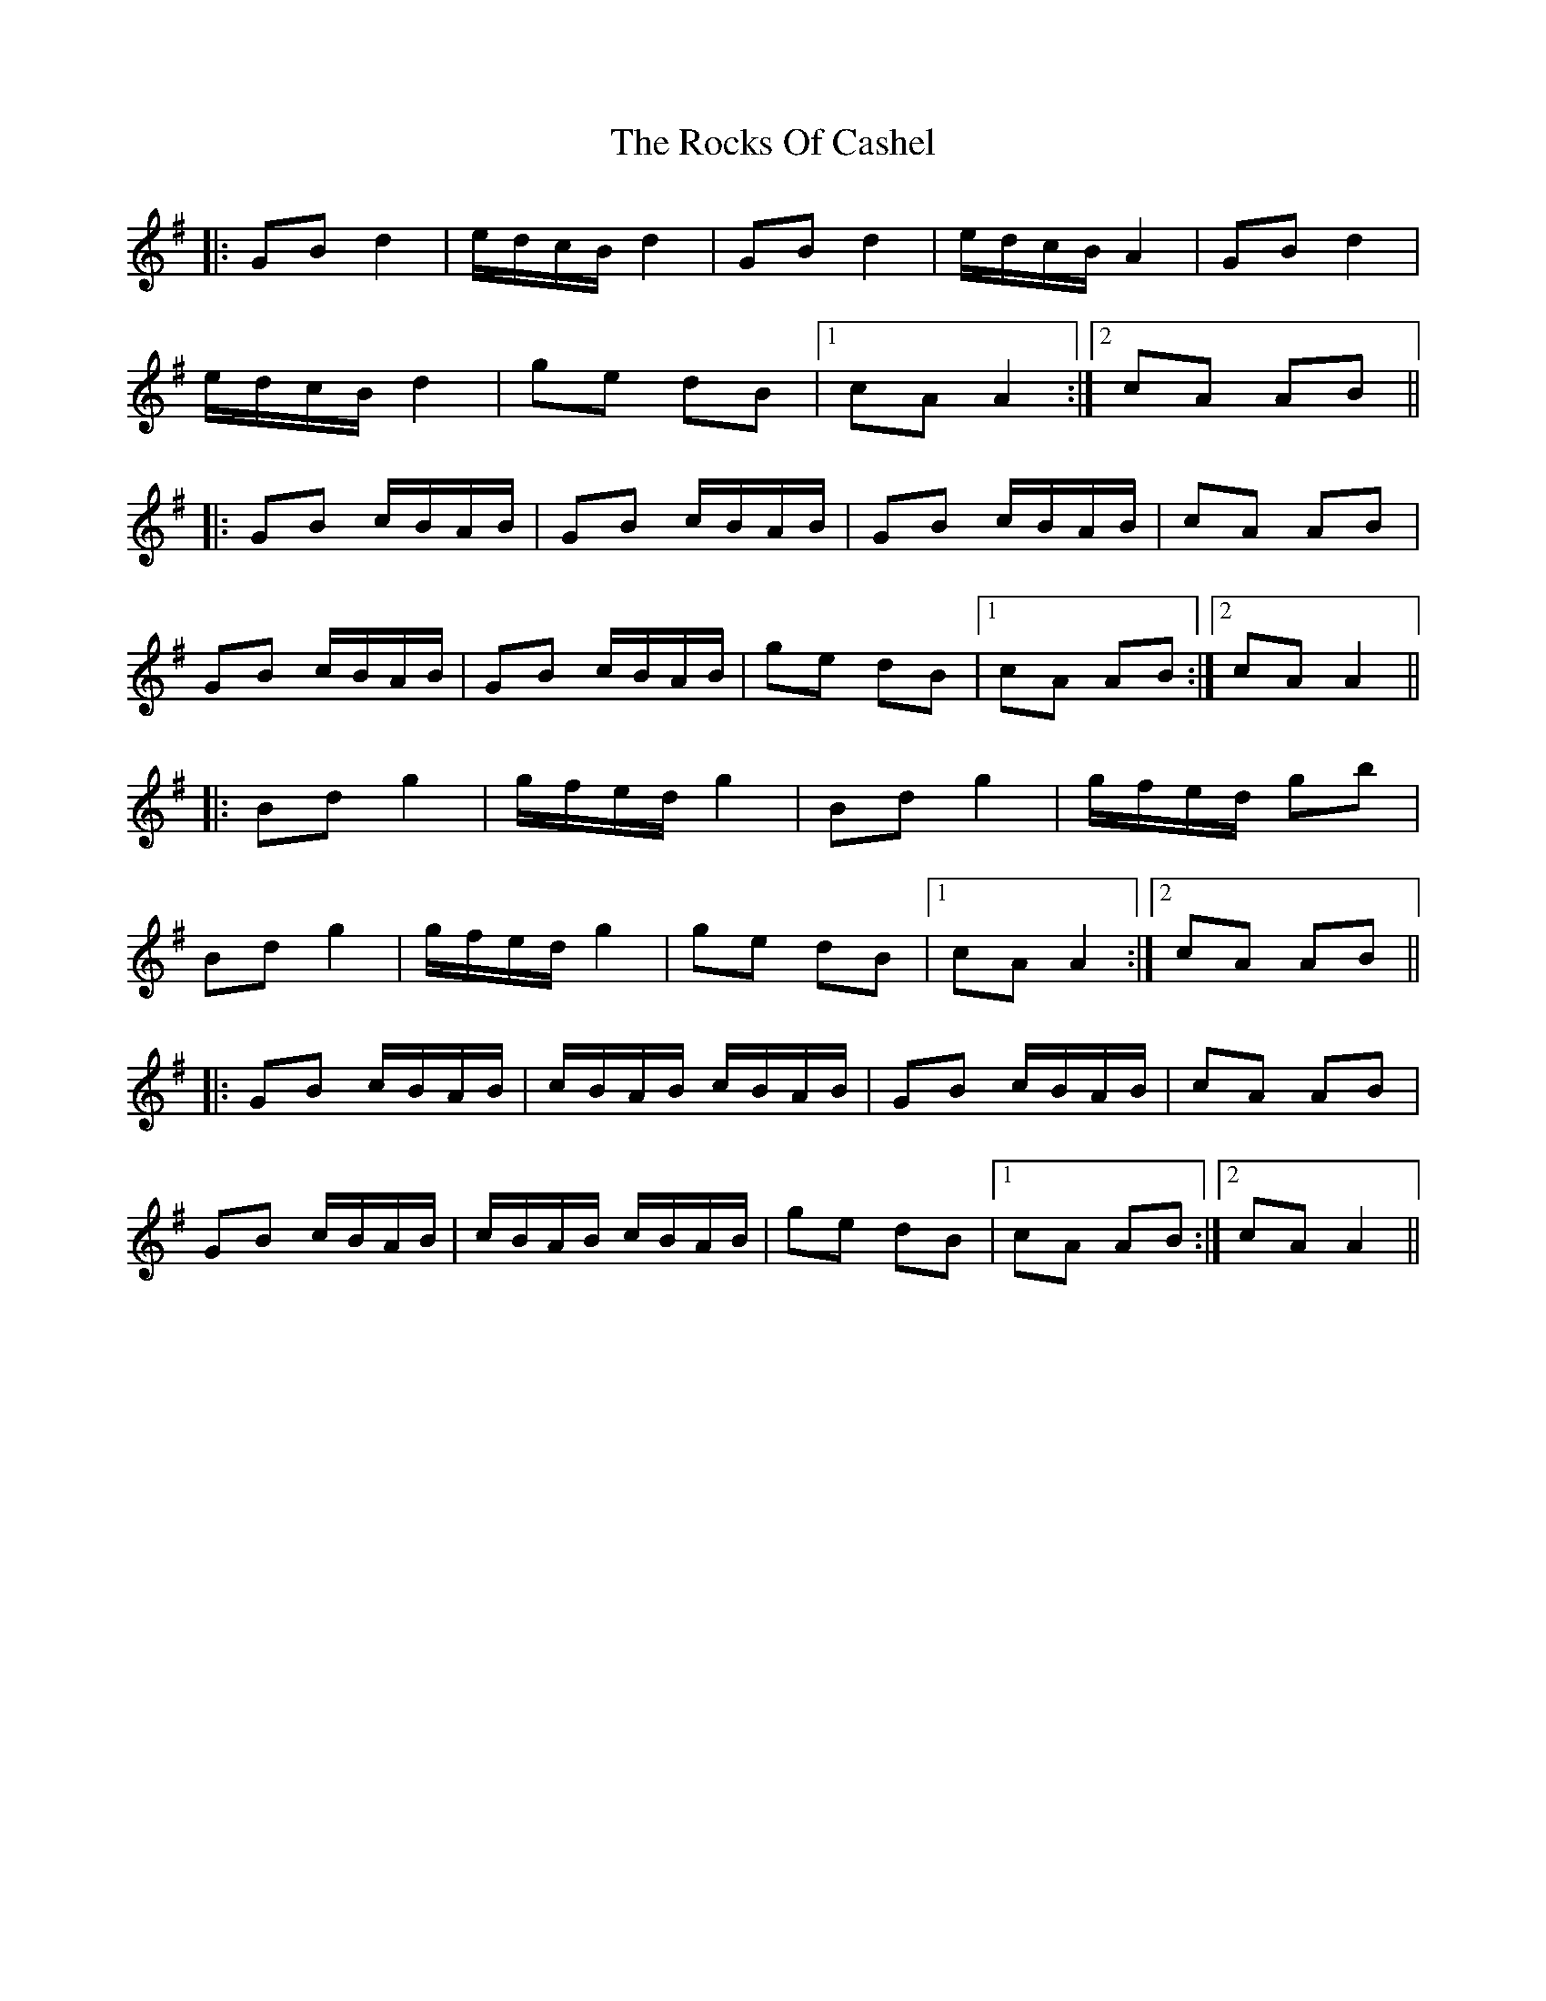 X: 34940
T: Rocks Of Cashel, The
R: march
M: 
K: Gmajor
|:GB d2|e/d/c/B/ d2|GB d2|e/d/c/B/ A2|GB d2|
e/d/c/B/ d2|ge dB|1 cA A2:|2 cA AB||
|:GB c/B/A/B/|GB c/B/A/B/|GB c/B/A/B/|cA AB|
GB c/B/A/B/|GB c/B/A/B/|ge dB|1 cA AB:|2 cA A2||
|:Bd g2|g/f/e/d/ g2|Bd g2|g/f/e/d/ gb|
Bd g2|g/f/e/d/ g2|ge dB|1 cA A2:|2 cA AB||
|:GB c/B/A/B/|c/B/A/B/ c/B/A/B/|GB c/B/A/B/|cA AB|
GB c/B/A/B/|c/B/A/B/ c/B/A/B/|ge dB|1 cA AB:|2 cA A2||


